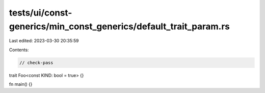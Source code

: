 tests/ui/const-generics/min_const_generics/default_trait_param.rs
=================================================================

Last edited: 2023-03-30 20:35:59

Contents:

.. code-block:: rs

    // check-pass
trait Foo<const KIND: bool = true> {}

fn main() {}


